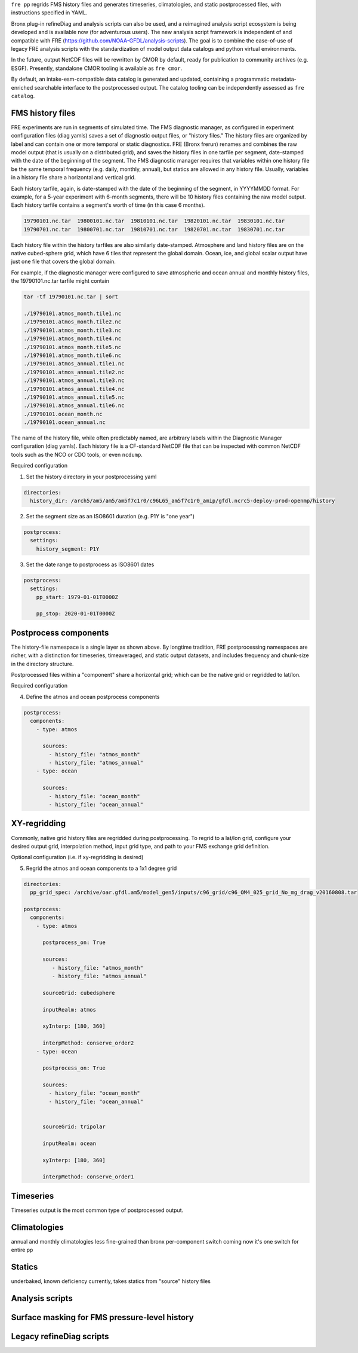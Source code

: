 ``fre pp`` regrids FMS history files and generates timeseries, climatologies, and static postprocessed files, with instructions specified in YAML.

Bronx plug-in refineDiag and analysis scripts can also be used, and a reimagined analysis script ecosystem is being developed and is available now (for adventurous users). The new analysis script framework is independent of and compatible with FRE (https://github.com/NOAA-GFDL/analysis-scripts). The goal is to combine the ease-of-use of legacy FRE analysis scripts with the standardization of model output data catalogs and python virtual environments.

In the future, output NetCDF files will be rewritten by CMOR by default, ready for publication to community archives (e.g. ESGF). Presently, standalone CMOR tooling is available as ``fre cmor``.

By default, an intake-esm-compatible data catalog is generated and updated, containing a programmatic metadata-enriched searchable interface to the postprocessed output. The catalog tooling can be independently assessed as ``fre catalog``.

FMS history files
-----------------
FRE experiments are run in segments of simulated time. The FMS diagnostic manager, as configured in
experiment configuration files (diag yamls) saves a set of diagnostic output files, or "history files."
The history files are organized by label and can contain one or more temporal or static diagnostics.
FRE (Bronx frerun) renames and combines the raw model output (that is usually on a distributed grid),
and saves the history files in one tarfile per segment, date-stamped with the date of the beginning of the segment.
The FMS diagnostic manager requires
that variables within one history file be the same temporal frequency (e.g. daily, monthly, annual),
but statics are allowed in any history file. Usually, variables in a history file
share a horizontal and vertical grid.

Each history tarfile, again, is date-stamped with the date of the beginning of the segment, in YYYYMMDD format.
For example, for a 5-year experiment with 6-month segments, there will be 10 history files containing the
raw model output. Each history tarfile contains a segment's worth of time (in this case 6 months).

.. code-block:: console

 19790101.nc.tar  19800101.nc.tar  19810101.nc.tar  19820101.nc.tar  19830101.nc.tar
 19790701.nc.tar  19800701.nc.tar  19810701.nc.tar  19820701.nc.tar  19830701.nc.tar

Each history file within the history tarfiles are also similarly date-stamped. Atmosphere and land history files
are on the native cubed-sphere grid, which have 6 tiles that represent the global domain. Ocean, ice, and
global scalar output have just one file that covers the global domain.

For example, if the diagnostic manager were configured to save atmospheric and ocean annual and monthly history files,
the 19790101.nc.tar tarfile might contain

.. code-block:: console

 tar -tf 19790101.nc.tar | sort

 ./19790101.atmos_month.tile1.nc
 ./19790101.atmos_month.tile2.nc
 ./19790101.atmos_month.tile3.nc
 ./19790101.atmos_month.tile4.nc
 ./19790101.atmos_month.tile5.nc
 ./19790101.atmos_month.tile6.nc
 ./19790101.atmos_annual.tile1.nc
 ./19790101.atmos_annual.tile2.nc
 ./19790101.atmos_annual.tile3.nc
 ./19790101.atmos_annual.tile4.nc
 ./19790101.atmos_annual.tile5.nc
 ./19790101.atmos_annual.tile6.nc
 ./19790101.ocean_month.nc
 ./19790101.ocean_annual.nc

The name of the history file, while often predictably named, are arbitrary labels within the Diagnostic Manager configuration
(diag yamls). Each history file is a CF-standard NetCDF file that can be inspected with common NetCDF tools such as the NCO or CDO tools, or even ``ncdump``.

Required configuration

1. Set the history directory in your postprocessing yaml

.. code-block:: console

 directories:
   history_dir: /arch5/am5/am5/am5f7c1r0/c96L65_am5f7c1r0_amip/gfdl.ncrc5-deploy-prod-openmp/history

2. Set the segment size as an ISO8601 duration (e.g. P1Y is "one year")

.. code-block:: console

 postprocess:
   settings:
     history_segment: P1Y

3. Set the date range to postprocess as ISO8601 dates

.. code-block:: console

 postprocess:
   settings:
     pp_start: 1979-01-01T0000Z

     pp_stop: 2020-01-01T0000Z

Postprocess components
----------------------
The history-file namespace is a single layer as shown above. By longtime tradition, FRE postprocessing namespaces are richer, with
a distinction for timeseries, timeaveraged, and static output datasets, and includes frequency and chunk-size in the directory structure.

Postprocessed files within a "component" share a horizontal grid; which can be the native grid or regridded to lat/lon.

Required configuration

4. Define the atmos and ocean postprocess components

.. code-block:: console

 postprocess:
   components:
     - type: atmos

       sources:
         - history_file: "atmos_month"
         - history_file: "atmos_annual"
     - type: ocean

       sources:
         - history_file: "ocean_month"
         - history_file: "ocean_annual"

XY-regridding
-------------
Commonly, native grid history files are regridded during postprocessing. To regrid to a lat/lon grid, configure your
desired output grid, interpolation method, input grid type, and path to your FMS exchange grid definition.

Optional configuration (i.e. if xy-regridding is desired)

5. Regrid the atmos and ocean components to a 1x1 degree grid

.. code-block:: console

 directories:
   pp_grid_spec: /archive/oar.gfdl.am5/model_gen5/inputs/c96_grid/c96_OM4_025_grid_No_mg_drag_v20160808.tar

 postprocess:
   components:
     - type: atmos

       postprocess_on: True

       sources:
          - history_file: "atmos_month"
          - history_file: "atmos_annual"

       sourceGrid: cubedsphere

       inputRealm: atmos

       xyInterp: [180, 360]

       interpMethod: conserve_order2
     - type: ocean

       postprocess_on: True

       sources:
         - history_file: "ocean_month"
         - history_file: "ocean_annual"


       sourceGrid: tripolar

       inputRealm: ocean

       xyInterp: [180, 360]

       interpMethod: conserve_order1

Timeseries
----------
Timeseries output is the most common type of postprocessed output.

Climatologies
-------------
annual and monthly climatologies
less fine-grained than bronx
per-component switch coming
now it's one switch for entire pp

Statics
-------
underbaked, known deficiency
currently, takes statics from "source" history files

Analysis scripts
----------------

Surface masking for FMS pressure-level history
----------------------------------------------

Legacy refineDiag scripts
-------------------------
